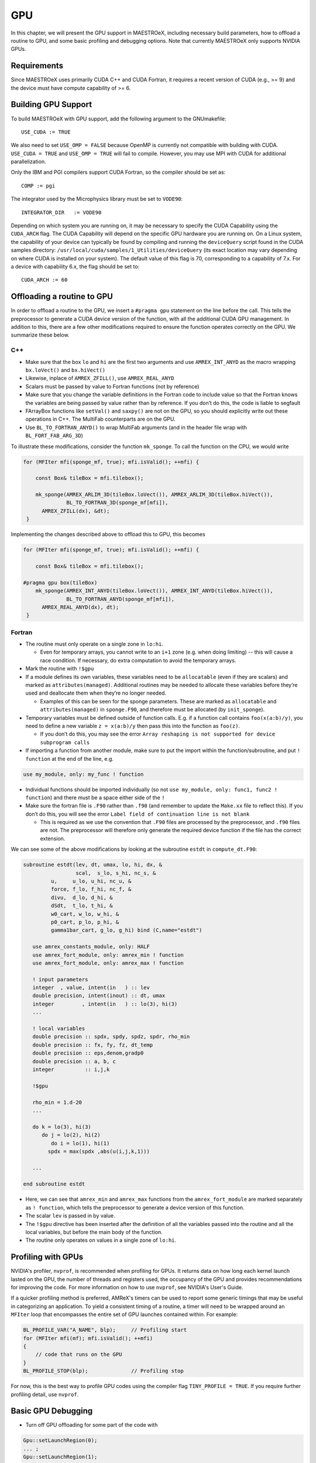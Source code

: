 .. _sec:gpu:

***
GPU
***

In this chapter, we will present the GPU support in MAESTROeX,
including necessary build parameters, how to offload a routine
to GPU, and some basic profiling and debugging options.
Note that currently MAESTROeX only supports NVIDIA GPUs.

Requirements
============

Since MAESTROeX uses primarily CUDA C++ and CUDA Fortran,
it requires a recent version of CUDA (e.g., >= 9) and the device
must have compute capability of >= 6.

.. _sec:gpubuild:

Building GPU Support
====================

To build MAESTROeX with GPU support, add the following argument
to the GNUmakefile:

::

      USE_CUDA := TRUE

We also need to set ``USE_OMP = FALSE`` because OpenMP is currently
not compatible with building with CUDA.
``USE_CUDA = TRUE`` and ``USE_OMP = TRUE`` will fail to compile.
However, you may use MPI with CUDA for additional parallelization.

Only the IBM and PGI compilers support CUDA Fortran, so the compiler should be set as:

::

      COMP := pgi

The integrator used by the Microphysics library must be set to ``VODE90``:

::

    INTEGRATOR_DIR   := VODE90

Depending on which system you are running on, it may be necessary to specify
the CUDA Capability using the ``CUDA_ARCH`` flag. The CUDA Capability will
depend on the specific GPU hardware you are running on. On a Linux system, the
capability of your device can typically be found by compiling and running the ``deviceQuery``
script found in the CUDA samples directory:
``/usr/local/cuda/samples/1_Utilities/deviceQuery`` (its exact location may
vary depending on where CUDA is installed on your system). The default value of
this flag is 70, corresponding to a capability of 7.x. For a device with
capability 6.x, the flag should be set to:

::

    CUDA_ARCH := 60

.. _sec:gpuporting:

Offloading a routine to GPU
===========================

In order to offload a routine to the GPU, we insert a ``#pragma gpu``
statement on the line before the call. This tells the preprocessor to
generate a CUDA device version of the function, with all the
additional CUDA GPU management. In addition to this, there are a few
other modifications required to ensure the function operates correctly
on the GPU. We summarize these below.

C++
---

- Make sure that the box ``lo`` and ``hi`` are the first two arguments
  and use ``AMREX_INT_ANYD`` as the macro wrapping ``bx.loVect()`` and
  ``bx.hiVect()``

- Likewise, inplace of ``AMREX_ZFILL()``, use ``AMREX_REAL_ANYD``

- Scalars must be passed by value to Fortran functions (not by
  reference)

- Make sure that you change the variable definitions in the Fortran
  code to include value so that the Fortran knows the variables are
  being passed by value rather than by reference. If you don’t do
  this, the code is liable to segfault

- FArrayBox functions like ``setVal()`` and ``saxpy()`` are not on the
  GPU, so you should explicitly write out these operations in C++.
  The MultiFab counterparts are on the GPU.

- Use ``BL_TO_FORTRAN_ANYD()`` to wrap MultiFab arguments (and in the header file wrap with ``BL_FORT_FAB_ARG_3D``)

To illustrate these modifications, consider the function ``mk_sponge``. To call the function on the CPU, we would write

.. code-block:: c++

    for (MFIter mfi(sponge_mf, true); mfi.isValid(); ++mfi) {

        const Box& tileBox = mfi.tilebox();

        mk_sponge(AMREX_ARLIM_3D(tileBox.loVect()), AMREX_ARLIM_3D(tileBox.hiVect()),
                  BL_TO_FORTRAN_3D(sponge_mf[mfi]),
          AMREX_ZFILL(dx), &dt);
     }

Implementing the changes described above to offload this to GPU, this becomes

.. code-block:: c++

    for (MFIter mfi(sponge_mf, true); mfi.isValid(); ++mfi) {

        const Box& tileBox = mfi.tilebox();

    #pragma gpu box(tileBox)
        mk_sponge(AMREX_INT_ANYD(tileBox.loVect()), AMREX_INT_ANYD(tileBox.hiVect()),
                  BL_TO_FORTRAN_ANYD(sponge_mf[mfi]),
          AMREX_REAL_ANYD(dx), dt);
     }

Fortran
-------

- The routine must only operate on a single zone in ``lo:hi``.

  - Even for temporary arrays, you cannot write to an ``i+1`` zone
    (e.g. when doing limiting) -- this will cause a race condition.
    If necessary, do extra computation to avoid the temporary arrays.

- Mark the routine with ``!$gpu``

- If a module defines its own variables, these variables need to be
  ``allocatable`` (even if they are scalars) and marked as
  ``attributes(managed)``. Additional routines may be needed to
  allocate these variables before they’re used and deallocate them
  when they’re no longer needed.

  - Examples of this can be seen for the sponge parameters. These are
    marked as ``allocatable`` and ``attributes(managed)`` in
    ``sponge.F90``, and therefore must be allocated (by ``init_sponge``).

- Temporary variables must be defined outside of function calls. E.g. if a
  function call contains ``foo(x(a:b)/y)``, you need to define a new variable
  ``z = x(a:b)/y`` then pass this into the function as ``foo(z)``.

  - If you don’t do this, you may see the error ``Array reshaping is
    not supported for device subprogram calls``

- If importing a function from another module, make sure to put the
  import within the function/subroutine, and put ``! function`` at the
  end of the line, e.g.

.. code-block:: fortran

   use my_module, only: my_func ! function

- Individual functions should be imported individually (so not ``use
  my_module, only: func1, func2 ! function``) and there must be a
  space either side of the ``!``

- Make sure the fortran file is ``.F90`` rather than ``.f90`` (and
  remember to update the ``Make.xx`` file to reflect this). If you
  don’t do this, you will see the error ``Label field of continuation
  line is not blank``

  - This is required as we use the convention that ``.F90`` files are
    processed by the preprocessor, and ``.f90`` files are not. The
    preprocessor will therefore only generate the required device
    function if the file has the correct extension.

We can see some of the above modifications by looking at the
subroutine ``estdt`` in ``compute_dt.F90``:

.. code-block:: fortran

   subroutine estdt(lev, dt, umax, lo, hi, dx, &
                    scal,  s_lo, s_hi, nc_s, &
            u,     u_lo, u_hi, nc_u, &
            force, f_lo, f_hi, nc_f, &
            divu,  d_lo, d_hi, &
            dSdt,  t_lo, t_hi, &
            w0_cart, w_lo, w_hi, &
            p0_cart, p_lo, p_hi, &
            gamma1bar_cart, g_lo, g_hi) bind (C,name="estdt")

      use amrex_constants_module, only: HALF
      use amrex_fort_module, only: amrex_min ! function
      use amrex_fort_module, only: amrex_max ! function

      ! input parameters
      integer  , value, intent(in   ) :: lev
      double precision, intent(inout) :: dt, umax
      integer         , intent(in   ) :: lo(3), hi(3)
      ...

      ! local variables
      double precision :: spdx, spdy, spdz, spdr, rho_min
      double precision :: fx, fy, fz, dt_temp
      double precision :: eps,denom,gradp0
      double precision :: a, b, c
      integer          :: i,j,k

      !$gpu

      rho_min = 1.d-20
      ...

      do k = lo(3), hi(3)
         do j = lo(2), hi(2)
            do i = lo(1), hi(1)
           spdx = max(spdx ,abs(u(i,j,k,1)))

      ...

   end subroutine estdt

- Here, we can see that ``amrex_min`` and ``amrex_max`` functions from the
  ``amrex_fort_module`` are marked separately as ``! function``, which tells
  the preprocessor to generate a device version of this function.

- The scalar ``lev`` is passed in by value.

- The ``!$gpu`` directive has been inserted after the definition of
  all the variables passed into the routine and all the local
  variables, but before the main body of the function.

- The routine only operates on values in a single zone of ``lo:hi``.


.. To be documented
.. ----------------
..
.. when do we need to mark stuff as attributes(managed)?


.. _sec:gpuprofile:

Profiling with GPUs
===================

NVIDIA's profiler, ``nvprof``, is recommended when profiling for GPUs.
It returns data on how long each kernel launch lasted on the GPU,
the number of threads and registers used, the occupancy of the GPU
and provides recommendations for improving the code.  For more information on how to
use ``nvprof``, see NVIDIA's User's Guide.

If a quicker profiling method is preferred, AMReX's timers can be used
to report some generic timings that may be useful in categorizing an application.
To yield a consistent timing of a routine, a timer will need to be wrapped
around an ``MFIter`` loop that encompasses the entire set of GPU launches
contained within. For example:

.. code-block:: c++

    BL_PROFILE_VAR("A_NAME", blp);     // Profiling start
    for (MFIter mfi(mf); mfi.isValid(); ++mfi)
    {
        // code that runs on the GPU
    }
    BL_PROFILE_STOP(blp);              // Profiling stop

For now, this is the best way to profile GPU codes using the compiler flag ``TINY_PROFILE = TRUE``.
If you require further profiling detail, use ``nvprof``.

.. _sec:gpudebug:

Basic GPU Debugging
===================

- Turn off GPU offloading for some part of the code with

.. code-block:: c++

    Gpu::setLaunchRegion(0);
    ... ;
    Gpu::setLaunchRegion(1);

- To test if your kernels have launched, run

.. code-block:: sh

   nvprof ./Maestro2d.xxx

- Run under ``nvprof -o profile%p.nvvp ./Maestro2d.xxx`` for
  a small problem and examine page faults using NVIDIA's visual profiler, `nvvp`

- Run under ``cuda-memcheck``

- Run under ``cuda-gdb``

- Run with ``CUDA_LAUNCH_BLOCKING=1``.  This means that only one
  kernel will run at a time.  This can help identify if there are race
  conditions.

